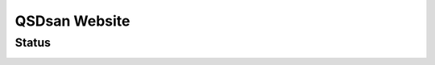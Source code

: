 ==============
QSDsan Website
==============

Status
------
.. image:: https://img.shields.io/badge/status-under%20construction-orange
   :target: https://qsdsan.io

..
	.. image:: https://img.shields.io/badge/status-live-brightgreen?style=flat